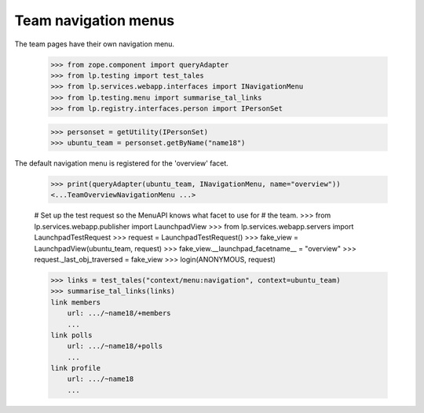 Team navigation menus
=====================

The team pages have their own navigation menu.

    >>> from zope.component import queryAdapter
    >>> from lp.testing import test_tales
    >>> from lp.services.webapp.interfaces import INavigationMenu
    >>> from lp.testing.menu import summarise_tal_links
    >>> from lp.registry.interfaces.person import IPersonSet

    >>> personset = getUtility(IPersonSet)
    >>> ubuntu_team = personset.getByName("name18")

The default navigation menu is registered for the 'overview' facet.

    >>> print(queryAdapter(ubuntu_team, INavigationMenu, name="overview"))
    <...TeamOverviewNavigationMenu ...>

    # Set up the test request so the MenuAPI knows what facet to use for
    # the team.
    >>> from lp.services.webapp.publisher import LaunchpadView
    >>> from lp.services.webapp.servers import LaunchpadTestRequest
    >>> request = LaunchpadTestRequest()
    >>> fake_view = LaunchpadView(ubuntu_team, request)
    >>> fake_view.__launchpad_facetname__ = "overview"
    >>> request._last_obj_traversed = fake_view
    >>> login(ANONYMOUS, request)

    >>> links = test_tales("context/menu:navigation", context=ubuntu_team)
    >>> summarise_tal_links(links)
    link members
        url: .../~name18/+members
        ...
    link polls
        url: .../~name18/+polls
        ...
    link profile
        url: .../~name18
        ...
